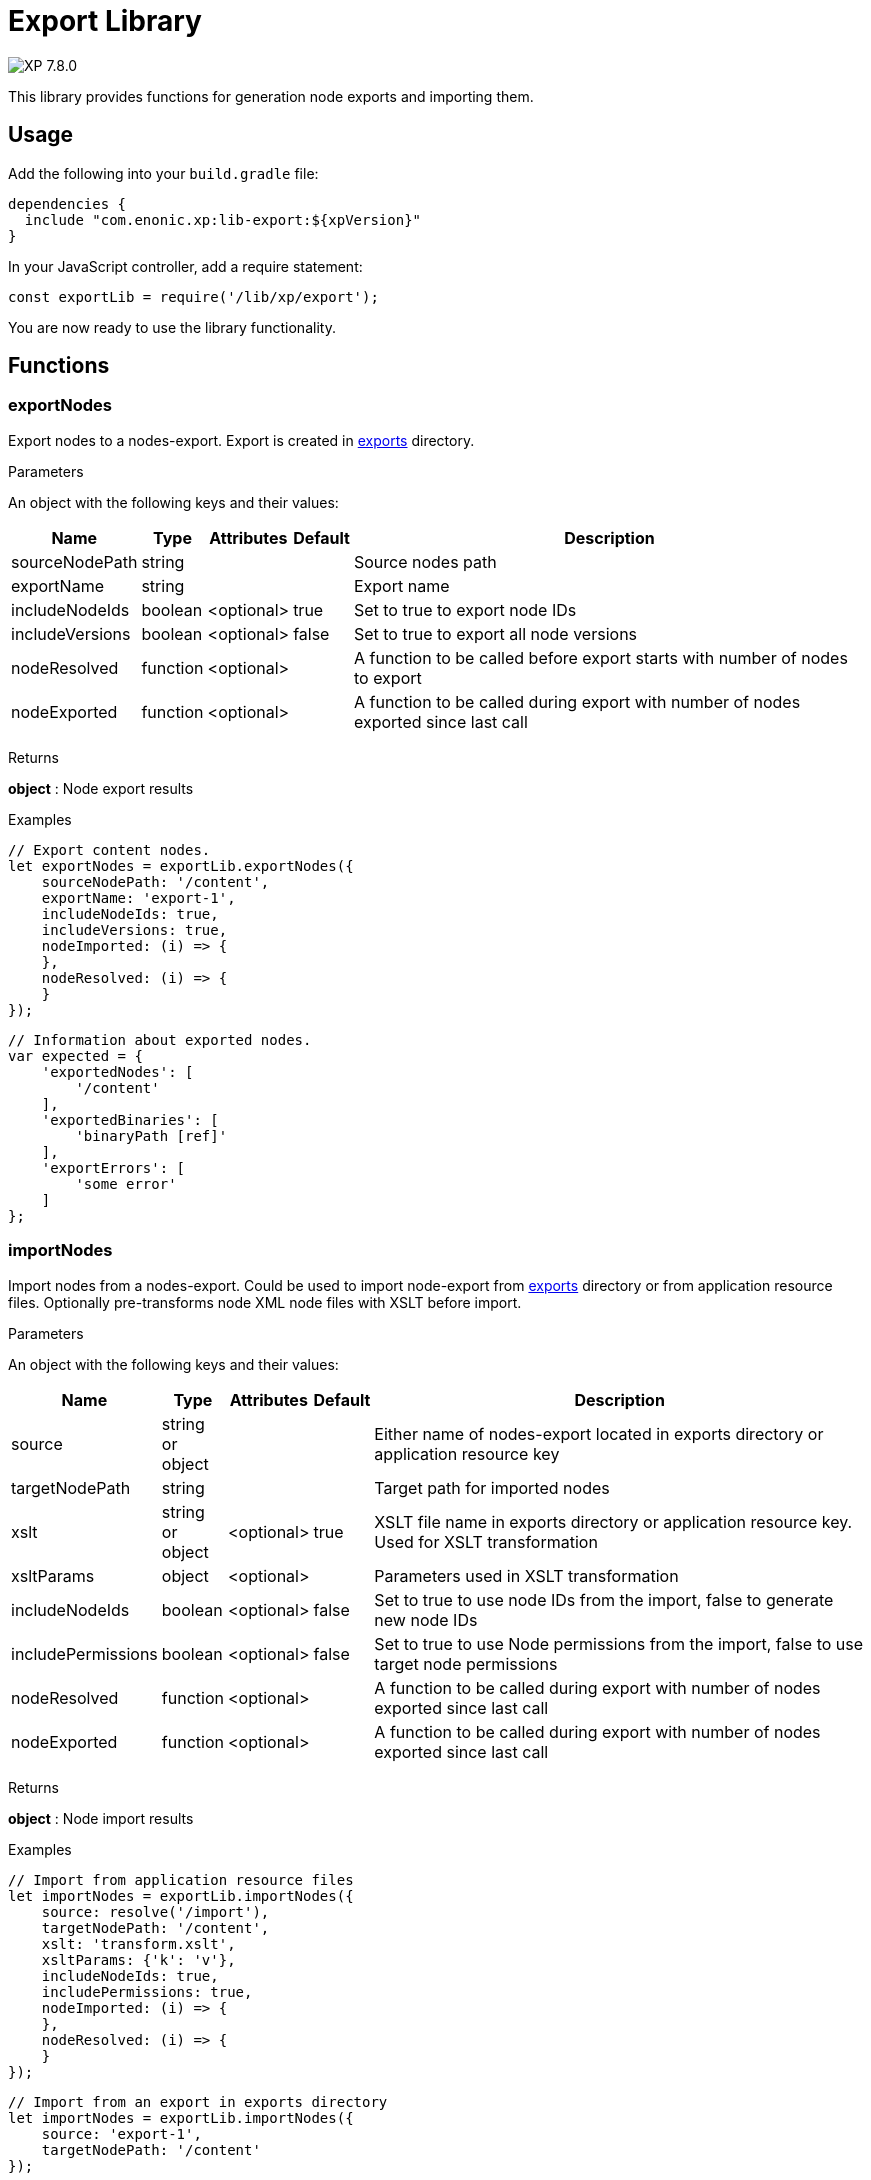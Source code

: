 = Export Library

:toc: right
:imagesdir: ../images

image:xp-780.svg[XP 7.8.0,opts=inline]

This library provides functions for generation node exports and importing them.

== Usage

Add the following into your `build.gradle` file:

[source,groovy]
----
dependencies {
  include "com.enonic.xp:lib-export:${xpVersion}"
}
----

In your JavaScript controller, add a require statement:

[source,js]
----
const exportLib = require('/lib/xp/export');
----

You are now ready to use the library functionality.

== Functions

=== exportNodes

Export nodes to a nodes-export.
Export is created in <<../deployment/config#_export, exports>> directory.

[.lead]
Parameters

An object with the following keys and their values:

[%header,cols="1%,1%,1%,1%,98%a"]
[frame="none"]
[grid="none"]
|===
| Name | Type | Attributes | Default | Description

| sourceNodePath | string | | | Source nodes path
| exportName | string | | | Export name
| includeNodeIds | boolean | <optional>| true | Set to true to export node IDs
| includeVersions | boolean | <optional>| false | Set to true to export all node versions
| nodeResolved | function | <optional>| | A function to be called before export starts with number of nodes to export
| nodeExported | function | <optional>| | A function to be called during export with number of nodes exported since last call
|===


[.lead]
Returns

*object* : Node export results

[.lead]
Examples

```js
// Export content nodes.
let exportNodes = exportLib.exportNodes({
    sourceNodePath: '/content',
    exportName: 'export-1',
    includeNodeIds: true,
    includeVersions: true,
    nodeImported: (i) => {
    },
    nodeResolved: (i) => {
    }
});
```

```js
// Information about exported nodes.
var expected = {
    'exportedNodes': [
        '/content'
    ],
    'exportedBinaries': [
        'binaryPath [ref]'
    ],
    'exportErrors': [
        'some error'
    ]
};
```
=== importNodes

Import nodes from a nodes-export.
Could be used to import node-export from <<../deployment/config#_export, exports>> directory or from application resource files.
Optionally pre-transforms node XML node files with XSLT before import.

[.lead]
Parameters

An object with the following keys and their values:

[%header,cols="1%,1%,1%,1%,98%a"]
[frame="none"]
[grid="none"]
|===
| Name | Type | Attributes | Default | Description

| source | string or object | | | Either name of nodes-export located in exports directory or application resource key
| targetNodePath | string | | | Target path for imported nodes
| xslt | string or object  | <optional>| true | XSLT file name in exports directory or application resource key. Used for XSLT transformation
| xsltParams | object  | <optional>| | Parameters used in XSLT transformation
| includeNodeIds | boolean | <optional>| false | Set to true to use node IDs from the import, false to generate new node IDs
| includePermissions | boolean | <optional>| false | Set to true to use Node permissions from the import, false to use target node permissions
| nodeResolved | function | <optional>| | A function to be called during export with number of nodes exported since last call
| nodeExported | function | <optional>| | A function to be called during export with number of nodes exported since last call
|===


[.lead]
Returns

*object* : Node import results

[.lead]
Examples

```js
// Import from application resource files
let importNodes = exportLib.importNodes({
    source: resolve('/import'),
    targetNodePath: '/content',
    xslt: 'transform.xslt',
    xsltParams: {'k': 'v'},
    includeNodeIds: true,
    includePermissions: true,
    nodeImported: (i) => {
    },
    nodeResolved: (i) => {
    }
});
```

```js
// Import from an export in exports directory
let importNodes = exportLib.importNodes({
    source: 'export-1',
    targetNodePath: '/content'
});
```

```js
// Information about imported nodes.
var expected = {
    'addedNodes': [
        '/added'
    ],
    'updatedNodes': [
        '/updated'
    ],
    'importedBinaries': [
        'binaryPath [ref]'
    ],
    'importErrors': [
        {
            'exception': 'com.enonic.xp.lib.export.ImportHandlerTest$NoStacktraceException',
            'message': 'error',
            'stacktrace': []
        }
    ]
};
```

